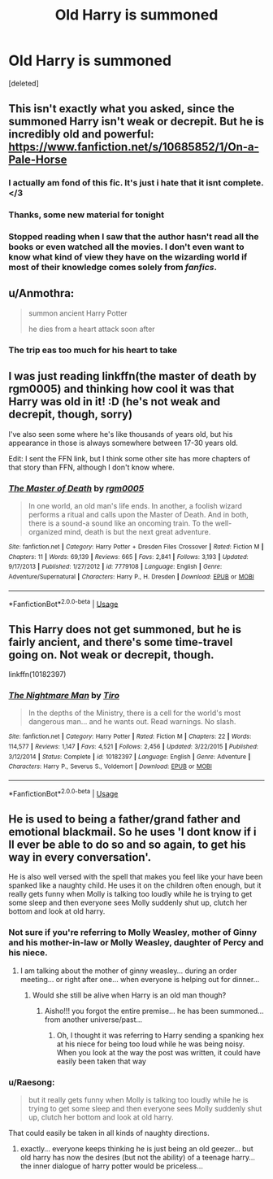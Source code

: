 #+TITLE: Old Harry is summoned

* Old Harry is summoned
:PROPERTIES:
:Score: 33
:DateUnix: 1589667202.0
:DateShort: 2020-May-17
:FlairText: Request
:END:
[deleted]


** This isn't exactly what you asked, since the summoned Harry isn't weak or decrepit. But he is incredibly old and powerful: [[https://www.fanfiction.net/s/10685852/1/On-a-Pale-Horse]]
:PROPERTIES:
:Author: majestic8
:Score: 13
:DateUnix: 1589684723.0
:DateShort: 2020-May-17
:END:

*** I actually am fond of this fic. It's just i hate that it isnt complete. </3
:PROPERTIES:
:Author: modinotmodi
:Score: 10
:DateUnix: 1589687787.0
:DateShort: 2020-May-17
:END:


*** Thanks, some new material for tonight
:PROPERTIES:
:Author: Princely-Principals
:Score: 6
:DateUnix: 1589685200.0
:DateShort: 2020-May-17
:END:


*** Stopped reading when I saw that the author hasn't read all the books or even watched all the movies. I don't even want to know what kind of view they have on the wizarding world if most of their knowledge comes solely from /fanfics/.
:PROPERTIES:
:Author: Ereska
:Score: 2
:DateUnix: 1589741562.0
:DateShort: 2020-May-17
:END:


** u/Anmothra:
#+begin_quote
  summon ancient Harry Potter

  he dies from a heart attack soon after
#+end_quote
:PROPERTIES:
:Author: Anmothra
:Score: 6
:DateUnix: 1589687598.0
:DateShort: 2020-May-17
:END:

*** The trip eas too much for his heart to take
:PROPERTIES:
:Author: StephsPurple
:Score: 2
:DateUnix: 1589719176.0
:DateShort: 2020-May-17
:END:


** I was just reading linkffn(the master of death by rgm0005) and thinking how cool it was that Harry was old in it! :D (he's not weak and decrepit, though, sorry)

I've also seen some where he's like thousands of years old, but his appearance in those is always somewhere between 17-30 years old.

Edit: I sent the FFN link, but I think some other site has more chapters of that story than FFN, although I don't know where.
:PROPERTIES:
:Author: panda-goddess
:Score: 3
:DateUnix: 1589688032.0
:DateShort: 2020-May-17
:END:

*** [[https://www.fanfiction.net/s/7779108/1/][*/The Master of Death/*]] by [[https://www.fanfiction.net/u/1124176/rgm0005][/rgm0005/]]

#+begin_quote
  In one world, an old man's life ends. In another, a foolish wizard performs a ritual and calls upon the Master of Death. And in both, there is a sound-a sound like an oncoming train. To the well-organized mind, death is but the next great adventure.
#+end_quote

^{/Site/:} ^{fanfiction.net} ^{*|*} ^{/Category/:} ^{Harry} ^{Potter} ^{+} ^{Dresden} ^{Files} ^{Crossover} ^{*|*} ^{/Rated/:} ^{Fiction} ^{M} ^{*|*} ^{/Chapters/:} ^{11} ^{*|*} ^{/Words/:} ^{69,139} ^{*|*} ^{/Reviews/:} ^{665} ^{*|*} ^{/Favs/:} ^{2,841} ^{*|*} ^{/Follows/:} ^{3,193} ^{*|*} ^{/Updated/:} ^{9/17/2013} ^{*|*} ^{/Published/:} ^{1/27/2012} ^{*|*} ^{/id/:} ^{7779108} ^{*|*} ^{/Language/:} ^{English} ^{*|*} ^{/Genre/:} ^{Adventure/Supernatural} ^{*|*} ^{/Characters/:} ^{Harry} ^{P.,} ^{H.} ^{Dresden} ^{*|*} ^{/Download/:} ^{[[http://www.ff2ebook.com/old/ffn-bot/index.php?id=7779108&source=ff&filetype=epub][EPUB]]} ^{or} ^{[[http://www.ff2ebook.com/old/ffn-bot/index.php?id=7779108&source=ff&filetype=mobi][MOBI]]}

--------------

*FanfictionBot*^{2.0.0-beta} | [[https://github.com/tusing/reddit-ffn-bot/wiki/Usage][Usage]]
:PROPERTIES:
:Author: FanfictionBot
:Score: 2
:DateUnix: 1589688052.0
:DateShort: 2020-May-17
:END:


** This Harry does not get summoned, but he is fairly ancient, and there's some time-travel going on. Not weak or decrepit, though.

linkffn(10182397)
:PROPERTIES:
:Author: the_long_way_round25
:Score: 3
:DateUnix: 1589707749.0
:DateShort: 2020-May-17
:END:

*** [[https://www.fanfiction.net/s/10182397/1/][*/The Nightmare Man/*]] by [[https://www.fanfiction.net/u/1274947/Tiro][/Tiro/]]

#+begin_quote
  In the depths of the Ministry, there is a cell for the world's most dangerous man... and he wants out. Read warnings. No slash.
#+end_quote

^{/Site/:} ^{fanfiction.net} ^{*|*} ^{/Category/:} ^{Harry} ^{Potter} ^{*|*} ^{/Rated/:} ^{Fiction} ^{M} ^{*|*} ^{/Chapters/:} ^{22} ^{*|*} ^{/Words/:} ^{114,577} ^{*|*} ^{/Reviews/:} ^{1,147} ^{*|*} ^{/Favs/:} ^{4,521} ^{*|*} ^{/Follows/:} ^{2,456} ^{*|*} ^{/Updated/:} ^{3/22/2015} ^{*|*} ^{/Published/:} ^{3/12/2014} ^{*|*} ^{/Status/:} ^{Complete} ^{*|*} ^{/id/:} ^{10182397} ^{*|*} ^{/Language/:} ^{English} ^{*|*} ^{/Genre/:} ^{Adventure} ^{*|*} ^{/Characters/:} ^{Harry} ^{P.,} ^{Severus} ^{S.,} ^{Voldemort} ^{*|*} ^{/Download/:} ^{[[http://www.ff2ebook.com/old/ffn-bot/index.php?id=10182397&source=ff&filetype=epub][EPUB]]} ^{or} ^{[[http://www.ff2ebook.com/old/ffn-bot/index.php?id=10182397&source=ff&filetype=mobi][MOBI]]}

--------------

*FanfictionBot*^{2.0.0-beta} | [[https://github.com/tusing/reddit-ffn-bot/wiki/Usage][Usage]]
:PROPERTIES:
:Author: FanfictionBot
:Score: 2
:DateUnix: 1589707802.0
:DateShort: 2020-May-17
:END:


** He is used to being a father/grand father and emotional blackmail. So he uses 'I dont know if i ll ever be able to do so and so again, to get his way in every conversation'.

He is also well versed with the spell that makes you feel like your have been spanked like a naughty child. He uses it on the children often enough, but it really gets funny when Molly is talking too loudly while he is trying to get some sleep and then everyone sees Molly suddenly shut up, clutch her bottom and look at old harry.
:PROPERTIES:
:Author: modinotmodi
:Score: 3
:DateUnix: 1589688145.0
:DateShort: 2020-May-17
:END:

*** Not sure if you're referring to Molly Weasley, mother of Ginny and his mother-in-law or Molly Weasley, daughter of Percy and his niece.
:PROPERTIES:
:Author: A_Pringles_Can95
:Score: 5
:DateUnix: 1589704969.0
:DateShort: 2020-May-17
:END:

**** I am talking about the mother of ginny weasley... during an order meeting... or right after one... when everyone is helping out for dinner...
:PROPERTIES:
:Author: modinotmodi
:Score: 1
:DateUnix: 1590057892.0
:DateShort: 2020-May-21
:END:

***** Would she still be alive when Harry is an old man though?
:PROPERTIES:
:Author: A_Pringles_Can95
:Score: 1
:DateUnix: 1590061208.0
:DateShort: 2020-May-21
:END:

****** Aisho!!! you forgot the entire premise... he has been summoned... from another universe/past...
:PROPERTIES:
:Author: modinotmodi
:Score: 1
:DateUnix: 1590064515.0
:DateShort: 2020-May-21
:END:

******* Oh, I thought it was referring to Harry sending a spanking hex at his niece for being too loud while he was being noisy. When you look at the way the post was written, it could have easily been taken that way
:PROPERTIES:
:Author: A_Pringles_Can95
:Score: 1
:DateUnix: 1590100169.0
:DateShort: 2020-May-22
:END:


*** u/Raesong:
#+begin_quote
  but it really gets funny when Molly is talking too loudly while he is trying to get some sleep and then everyone sees Molly suddenly shut up, clutch her bottom and look at old harry.
#+end_quote

That could easily be taken in all kinds of naughty directions.
:PROPERTIES:
:Author: Raesong
:Score: 3
:DateUnix: 1589700498.0
:DateShort: 2020-May-17
:END:

**** exactly... everyone keeps thinking he is just being an old geezer... but old harry has now the desires (but not the ability) of a teenage harry... the inner dialogue of harry potter would be priceless...
:PROPERTIES:
:Author: modinotmodi
:Score: 1
:DateUnix: 1590057778.0
:DateShort: 2020-May-21
:END:

